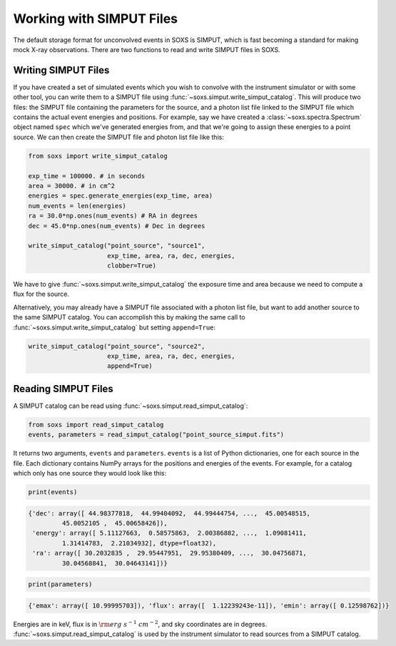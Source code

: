 .. _simput:

Working with SIMPUT Files
=========================

The default storage format for unconvolved events in SOXS is SIMPUT, which is fast becoming
a standard for making mock X-ray observations. There are two functions to read and write SIMPUT
files in SOXS.

Writing SIMPUT Files
--------------------

If you have created a set of simulated events which you wish to convolve with the instrument
simulator or with some other tool, you can write them to a SIMPUT file using
:func:`~soxs.simput.write_simput_catalog`. This will produce two files: the SIMPUT file
containing the parameters for the source, and a photon list file linked to the SIMPUT file which
contains the actual event energies and positions. For example, say we have created a 
:class:`~soxs.spectra.Spectrum` object named ``spec`` which we've generated energies 
from, and that we're going to assign these energies to a point source. We can then create 
the SIMPUT file and photon list file like this:

.. code-block:: python

    from soxs import write_simput_catalog
    
    exp_time = 100000. # in seconds
    area = 30000. # in cm^2
    energies = spec.generate_energies(exp_time, area)
    num_events = len(energies)
    ra = 30.0*np.ones(num_events) # RA in degrees
    dec = 45.0*np.ones(num_events) # Dec in degrees
    
    write_simput_catalog("point_source", "source1", 
                         exp_time, area, ra, dec, energies, 
                         clobber=True) 
                         
We have to give :func:`~soxs.simput.write_simput_catalog` the exposure time and area because
we need to compute a flux for the source.

Alternatively, you may already have a SIMPUT file associated with a photon list file, but want to 
add another source to the same SIMPUT catalog. You can accomplish this by making the same call to
:func:`~soxs.simput.write_simput_catalog` but setting ``append=True``:

.. code-block:: python

    write_simput_catalog("point_source", "source2", 
                         exp_time, area, ra, dec, energies, 
                         append=True) 

Reading SIMPUT Files
--------------------

A SIMPUT catalog can be read using :func:`~soxs.simput.read_simput_catalog`:

.. code-block:: python

    from soxs import read_simput_catalog
    events, parameters = read_simput_catalog("point_source_simput.fits")
    
It returns two arguments, ``events`` and ``parameters``. ``events`` is a list of 
Python dictionaries, one for each source in the file. Each dictionary contains NumPy
arrays for the positions and energies of the events. For example, for a catalog which 
only has one source they would look like this:

.. code-block:: python

    print(events)
    
.. code-block:: pycon

    {'dec': array([ 44.98377818,  44.99404092,  44.99444754, ...,  45.00548515,
             45.0052105 ,  45.00658426]),
     'energy': array([ 5.11127663,  0.58575863,  2.00386882, ...,  1.09081411,
             1.31414783,  2.21034932], dtype=float32),
     'ra': array([ 30.2032835 ,  29.95447951,  29.95380409, ...,  30.04756871,
             30.04568841,  30.04643141])}

.. code-block:: python

    print(parameters)
    
.. code-block:: pycon

    {'emax': array([ 10.99995703]), 'flux': array([  1.12239243e-11]), 'emin': array([ 0.12598762])}

Energies are in keV, flux is in :math:`{\rm erg~s^{-1}~cm^{-2}}`, and sky coordinates
are in degrees. :func:`~soxs.simput.read_simput_catalog` is used by the instrument 
simulator to read sources from a SIMPUT catalog. 